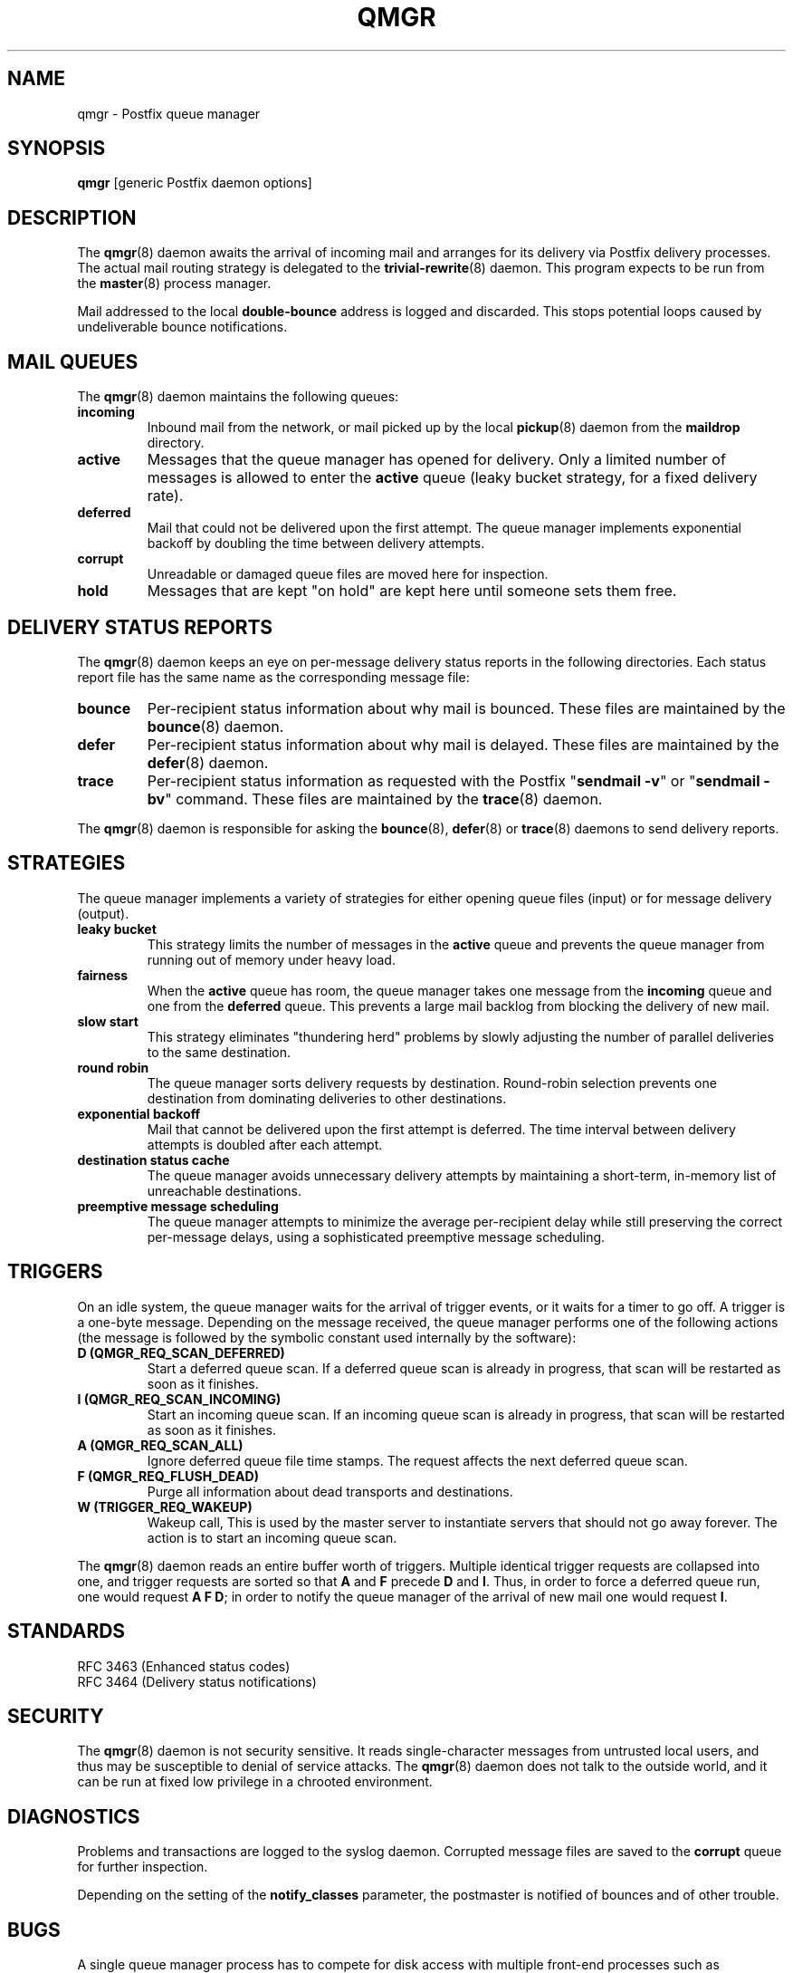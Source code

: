.\"	$NetBSD: qmgr.8,v 1.2 2017/02/14 01:16:44 christos Exp $
.\"
.TH QMGR 8 
.ad
.fi
.SH NAME
qmgr
\-
Postfix queue manager
.SH "SYNOPSIS"
.na
.nf
\fBqmgr\fR [generic Postfix daemon options]
.SH DESCRIPTION
.ad
.fi
The \fBqmgr\fR(8) daemon awaits the arrival of incoming mail
and arranges for its delivery via Postfix delivery processes.
The actual mail routing strategy is delegated to the
\fBtrivial\-rewrite\fR(8) daemon.
This program expects to be run from the \fBmaster\fR(8) process
manager.

Mail addressed to the local \fBdouble\-bounce\fR address is
logged and discarded.  This stops potential loops caused by
undeliverable bounce notifications.
.SH "MAIL QUEUES"
.na
.nf
.ad
.fi
The \fBqmgr\fR(8) daemon maintains the following queues:
.IP \fBincoming\fR
Inbound mail from the network, or mail picked up by the
local \fBpickup\fR(8) daemon from the \fBmaildrop\fR directory.
.IP \fBactive\fR
Messages that the queue manager has opened for delivery. Only
a limited number of messages is allowed to enter the \fBactive\fR
queue (leaky bucket strategy, for a fixed delivery rate).
.IP \fBdeferred\fR
Mail that could not be delivered upon the first attempt. The queue
manager implements exponential backoff by doubling the time between
delivery attempts.
.IP \fBcorrupt\fR
Unreadable or damaged queue files are moved here for inspection.
.IP \fBhold\fR
Messages that are kept "on hold" are kept here until someone
sets them free.
.SH "DELIVERY STATUS REPORTS"
.na
.nf
.ad
.fi
The \fBqmgr\fR(8) daemon keeps an eye on per\-message delivery status
reports in the following directories. Each status report file has
the same name as the corresponding message file:
.IP \fBbounce\fR
Per\-recipient status information about why mail is bounced.
These files are maintained by the \fBbounce\fR(8) daemon.
.IP \fBdefer\fR
Per\-recipient status information about why mail is delayed.
These files are maintained by the \fBdefer\fR(8) daemon.
.IP \fBtrace\fR
Per\-recipient status information as requested with the
Postfix "\fBsendmail \-v\fR" or "\fBsendmail \-bv\fR" command.
These files are maintained by the \fBtrace\fR(8) daemon.
.PP
The \fBqmgr\fR(8) daemon is responsible for asking the
\fBbounce\fR(8), \fBdefer\fR(8) or \fBtrace\fR(8) daemons to
send delivery reports.
.SH "STRATEGIES"
.na
.nf
.ad
.fi
The queue manager implements a variety of strategies for
either opening queue files (input) or for message delivery (output).
.IP "\fBleaky bucket\fR"
This strategy limits the number of messages in the \fBactive\fR queue
and prevents the queue manager from running out of memory under
heavy load.
.IP \fBfairness\fR
When the \fBactive\fR queue has room, the queue manager takes one
message from the \fBincoming\fR queue and one from the \fBdeferred\fR
queue. This prevents a large mail backlog from blocking the delivery
of new mail.
.IP "\fBslow start\fR"
This strategy eliminates "thundering herd" problems by slowly
adjusting the number of parallel deliveries to the same destination.
.IP "\fBround robin\fR"
The queue manager sorts delivery requests by destination.
Round\-robin selection prevents one destination from dominating
deliveries to other destinations.
.IP "\fBexponential backoff\fR"
Mail that cannot be delivered upon the first attempt is deferred.
The time interval between delivery attempts is doubled after each
attempt.
.IP "\fBdestination status cache\fR"
The queue manager avoids unnecessary delivery attempts by
maintaining a short\-term, in\-memory list of unreachable destinations.
.IP "\fBpreemptive message scheduling\fR"
The queue manager attempts to minimize the average per\-recipient delay
while still preserving the correct per\-message delays, using
a sophisticated preemptive message scheduling.
.SH "TRIGGERS"
.na
.nf
.ad
.fi
On an idle system, the queue manager waits for the arrival of
trigger events, or it waits for a timer to go off. A trigger
is a one\-byte message.
Depending on the message received, the queue manager performs
one of the following actions (the message is followed by the
symbolic constant used internally by the software):
.IP "\fBD (QMGR_REQ_SCAN_DEFERRED)\fR"
Start a deferred queue scan.  If a deferred queue scan is already
in progress, that scan will be restarted as soon as it finishes.
.IP "\fBI (QMGR_REQ_SCAN_INCOMING)\fR"
Start an incoming queue scan. If an incoming queue scan is already
in progress, that scan will be restarted as soon as it finishes.
.IP "\fBA (QMGR_REQ_SCAN_ALL)\fR"
Ignore deferred queue file time stamps. The request affects
the next deferred queue scan.
.IP "\fBF (QMGR_REQ_FLUSH_DEAD)\fR"
Purge all information about dead transports and destinations.
.IP "\fBW (TRIGGER_REQ_WAKEUP)\fR"
Wakeup call, This is used by the master server to instantiate
servers that should not go away forever. The action is to start
an incoming queue scan.
.PP
The \fBqmgr\fR(8) daemon reads an entire buffer worth of triggers.
Multiple identical trigger requests are collapsed into one, and
trigger requests are sorted so that \fBA\fR and \fBF\fR precede
\fBD\fR and \fBI\fR. Thus, in order to force a deferred queue run,
one would request \fBA F D\fR; in order to notify the queue manager
of the arrival of new mail one would request \fBI\fR.
.SH "STANDARDS"
.na
.nf
RFC 3463 (Enhanced status codes)
RFC 3464 (Delivery status notifications)
.SH "SECURITY"
.na
.nf
.ad
.fi
The \fBqmgr\fR(8) daemon is not security sensitive. It reads
single\-character messages from untrusted local users, and thus may
be susceptible to denial of service attacks. The \fBqmgr\fR(8) daemon
does not talk to the outside world, and it can be run at fixed low
privilege in a chrooted environment.
.SH DIAGNOSTICS
.ad
.fi
Problems and transactions are logged to the syslog daemon.
Corrupted message files are saved to the \fBcorrupt\fR queue
for further inspection.

Depending on the setting of the \fBnotify_classes\fR parameter,
the postmaster is notified of bounces and of other trouble.
.SH BUGS
.ad
.fi
A single queue manager process has to compete for disk access with
multiple front\-end processes such as \fBcleanup\fR(8). A sudden burst of
inbound mail can negatively impact outbound delivery rates.
.SH "CONFIGURATION PARAMETERS"
.na
.nf
.ad
.fi
Changes to \fBmain.cf\fR are not picked up automatically
as \fBqmgr\fR(8)
is a persistent process. Use the "\fBpostfix reload\fR" command after
a configuration change.

The text below provides only a parameter summary. See
\fBpostconf\fR(5) for more details including examples.

In the text below, \fItransport\fR is the first field in a
\fBmaster.cf\fR entry.
.SH "COMPATIBILITY CONTROLS"
.na
.nf
.ad
.fi
Available before Postfix version 2.5:
.IP "\fBallow_min_user (no)\fR"
Allow a sender or recipient address to have `\-' as the first
character.
.PP
Available with Postfix version 2.7 and later:
.IP "\fBdefault_filter_nexthop (empty)\fR"
When a content_filter or FILTER request specifies no explicit
next\-hop destination, use $default_filter_nexthop instead; when
that value is empty, use the domain in the recipient address.
.SH "ACTIVE QUEUE CONTROLS"
.na
.nf
.ad
.fi
.IP "\fBqmgr_clog_warn_time (300s)\fR"
The minimal delay between warnings that a specific destination is
clogging up the Postfix active queue.
.IP "\fBqmgr_message_active_limit (20000)\fR"
The maximal number of messages in the active queue.
.IP "\fBqmgr_message_recipient_limit (20000)\fR"
The maximal number of recipients held in memory by the Postfix
queue manager, and the maximal size of the short\-term,
in\-memory "dead" destination status cache.
.IP "\fBqmgr_message_recipient_minimum (10)\fR"
The minimal number of in\-memory recipients for any message.
.IP "\fBdefault_recipient_limit (20000)\fR"
The default per\-transport upper limit on the number of in\-memory
recipients.
.IP "\fItransport\fB_recipient_limit ($default_recipient_limit)\fR"
Idem, for delivery via the named message \fItransport\fR.
.IP "\fBdefault_extra_recipient_limit (1000)\fR"
The default value for the extra per\-transport limit imposed on the
number of in\-memory recipients.
.IP "\fItransport\fB_extra_recipient_limit ($default_extra_recipient_limit)\fR"
Idem, for delivery via the named message \fItransport\fR.
.PP
Available in Postfix version 2.4 and later:
.IP "\fBdefault_recipient_refill_limit (100)\fR"
The default per\-transport limit on the number of recipients refilled at
once.
.IP "\fItransport\fB_recipient_refill_limit ($default_recipient_refill_limit)\fR"
Idem, for delivery via the named message \fItransport\fR.
.IP "\fBdefault_recipient_refill_delay (5s)\fR"
The default per\-transport maximum delay between recipients refills.
.IP "\fItransport\fB_recipient_refill_delay ($default_recipient_refill_delay)\fR"
Idem, for delivery via the named message \fItransport\fR.
.SH "DELIVERY CONCURRENCY CONTROLS"
.na
.nf
.ad
.fi
.IP "\fBinitial_destination_concurrency (5)\fR"
The initial per\-destination concurrency level for parallel delivery
to the same destination.
.IP "\fBdefault_destination_concurrency_limit (20)\fR"
The default maximal number of parallel deliveries to the same
destination.
.IP "\fItransport\fB_destination_concurrency_limit ($default_destination_concurrency_limit)\fR"
Idem, for delivery via the named message \fItransport\fR.
.PP
Available in Postfix version 2.5 and later:
.IP "\fItransport\fB_initial_destination_concurrency ($initial_destination_concurrency)\fR"
Initial concurrency for delivery via the named message
\fItransport\fR.
.IP "\fBdefault_destination_concurrency_failed_cohort_limit (1)\fR"
How many pseudo\-cohorts must suffer connection or handshake
failure before a specific destination is considered unavailable
(and further delivery is suspended).
.IP "\fItransport\fB_destination_concurrency_failed_cohort_limit ($default_destination_concurrency_failed_cohort_limit)\fR"
Idem, for delivery via the named message \fItransport\fR.
.IP "\fBdefault_destination_concurrency_negative_feedback (1)\fR"
The per\-destination amount of delivery concurrency negative
feedback, after a delivery completes with a connection or handshake
failure.
.IP "\fItransport\fB_destination_concurrency_negative_feedback ($default_destination_concurrency_negative_feedback)\fR"
Idem, for delivery via the named message \fItransport\fR.
.IP "\fBdefault_destination_concurrency_positive_feedback (1)\fR"
The per\-destination amount of delivery concurrency positive
feedback, after a delivery completes without connection or handshake
failure.
.IP "\fItransport\fB_destination_concurrency_positive_feedback ($default_destination_concurrency_positive_feedback)\fR"
Idem, for delivery via the named message \fItransport\fR.
.IP "\fBdestination_concurrency_feedback_debug (no)\fR"
Make the queue manager's feedback algorithm verbose for performance
analysis purposes.
.SH "RECIPIENT SCHEDULING CONTROLS"
.na
.nf
.ad
.fi
.IP "\fBdefault_destination_recipient_limit (50)\fR"
The default maximal number of recipients per message delivery.
.IP "\fItransport\fB_destination_recipient_limit ($default_destination_recipient_limit)\fR"
Idem, for delivery via the named message \fItransport\fR.
.SH "MESSAGE SCHEDULING CONTROLS"
.na
.nf
.ad
.fi
.IP "\fBdefault_delivery_slot_cost (5)\fR"
How often the Postfix queue manager's scheduler is allowed to
preempt delivery of one message with another.
.IP "\fItransport\fB_delivery_slot_cost ($default_delivery_slot_cost)\fR"
Idem, for delivery via the named message \fItransport\fR.
.IP "\fBdefault_minimum_delivery_slots (3)\fR"
How many recipients a message must have in order to invoke the
Postfix queue manager's scheduling algorithm at all.
.IP "\fItransport\fB_minimum_delivery_slots ($default_minimum_delivery_slots)\fR"
Idem, for delivery via the named message \fItransport\fR.
.IP "\fBdefault_delivery_slot_discount (50)\fR"
The default value for transport\-specific _delivery_slot_discount
settings.
.IP "\fItransport\fB_delivery_slot_discount ($default_delivery_slot_discount)\fR"
Idem, for delivery via the named message \fItransport\fR.
.IP "\fBdefault_delivery_slot_loan (3)\fR"
The default value for transport\-specific _delivery_slot_loan
settings.
.IP "\fItransport\fB_delivery_slot_loan ($default_delivery_slot_loan)\fR"
Idem, for delivery via the named message \fItransport\fR.
.SH "OTHER RESOURCE AND RATE CONTROLS"
.na
.nf
.ad
.fi
.IP "\fBminimal_backoff_time (300s)\fR"
The minimal time between attempts to deliver a deferred message;
prior to Postfix 2.4 the default value was 1000s.
.IP "\fBmaximal_backoff_time (4000s)\fR"
The maximal time between attempts to deliver a deferred message.
.IP "\fBmaximal_queue_lifetime (5d)\fR"
Consider a message as undeliverable, when delivery fails with a
temporary error, and the time in the queue has reached the
maximal_queue_lifetime limit.
.IP "\fBqueue_run_delay (300s)\fR"
The time between deferred queue scans by the queue manager;
prior to Postfix 2.4 the default value was 1000s.
.IP "\fBtransport_retry_time (60s)\fR"
The time between attempts by the Postfix queue manager to contact
a malfunctioning message delivery transport.
.PP
Available in Postfix version 2.1 and later:
.IP "\fBbounce_queue_lifetime (5d)\fR"
Consider a bounce message as undeliverable, when delivery fails
with a temporary error, and the time in the queue has reached the
bounce_queue_lifetime limit.
.PP
Available in Postfix version 2.5 and later:
.IP "\fBdefault_destination_rate_delay (0s)\fR"
The default amount of delay that is inserted between individual
deliveries to the same destination; the resulting behavior depends
on the value of the corresponding per\-destination recipient limit.
.IP "\fItransport\fB_destination_rate_delay $default_destination_rate_delay\fR"
Idem, for delivery via the named message \fItransport\fR.
.PP
Available in Postfix version 3.1 and later:
.IP "\fBdefault_transport_rate_delay (0s)\fR"
The default amount of delay that is inserted between individual
deliveries over the same message delivery transport, regardless of
destination.
.IP "\fItransport\fB_transport_rate_delay $default_transport_rate_delay\fR"
Idem, for delivery via the named message \fItransport\fR.
.SH "SAFETY CONTROLS"
.na
.nf
.ad
.fi
.IP "\fBqmgr_daemon_timeout (1000s)\fR"
How much time a Postfix queue manager process may take to handle
a request before it is terminated by a built\-in watchdog timer.
.IP "\fBqmgr_ipc_timeout (60s)\fR"
The time limit for the queue manager to send or receive information
over an internal communication channel.
.PP
Available in Postfix version 3.1 and later:
.IP "\fBaddress_verify_pending_request_limit (see 'postconf -d' output)\fR"
A safety limit that prevents address verification requests from
overwhelming the Postfix queue.
.SH "MISCELLANEOUS CONTROLS"
.na
.nf
.ad
.fi
.IP "\fBconfig_directory (see 'postconf -d' output)\fR"
The default location of the Postfix main.cf and master.cf
configuration files.
.IP "\fBdefer_transports (empty)\fR"
The names of message delivery transports that should not deliver mail
unless someone issues "\fBsendmail \-q\fR" or equivalent.
.IP "\fBdelay_logging_resolution_limit (2)\fR"
The maximal number of digits after the decimal point when logging
sub\-second delay values.
.IP "\fBhelpful_warnings (yes)\fR"
Log warnings about problematic configuration settings, and provide
helpful suggestions.
.IP "\fBprocess_id (read\-only)\fR"
The process ID of a Postfix command or daemon process.
.IP "\fBprocess_name (read\-only)\fR"
The process name of a Postfix command or daemon process.
.IP "\fBqueue_directory (see 'postconf -d' output)\fR"
The location of the Postfix top\-level queue directory.
.IP "\fBsyslog_facility (mail)\fR"
The syslog facility of Postfix logging.
.IP "\fBsyslog_name (see 'postconf -d' output)\fR"
The mail system name that is prepended to the process name in syslog
records, so that "smtpd" becomes, for example, "postfix/smtpd".
.PP
Available in Postfix version 3.0 and later:
.IP "\fBconfirm_delay_cleared (no)\fR"
After sending a "your message is delayed" notification, inform
the sender when the delay clears up.
.SH "FILES"
.na
.nf
/var/spool/postfix/incoming, incoming queue
/var/spool/postfix/active, active queue
/var/spool/postfix/deferred, deferred queue
/var/spool/postfix/bounce, non\-delivery status
/var/spool/postfix/defer, non\-delivery status
/var/spool/postfix/trace, delivery status
.SH "SEE ALSO"
.na
.nf
trivial\-rewrite(8), address routing
bounce(8), delivery status reports
postconf(5), configuration parameters
master(5), generic daemon options
master(8), process manager
syslogd(8), system logging
.SH "README FILES"
.na
.nf
.ad
.fi
Use "\fBpostconf readme_directory\fR" or
"\fBpostconf html_directory\fR" to locate this information.
.na
.nf
SCHEDULER_README, scheduling algorithm
QSHAPE_README, Postfix queue analysis
.SH "LICENSE"
.na
.nf
.ad
.fi
The Secure Mailer license must be distributed with this software.
.SH "AUTHOR(S)"
.na
.nf
Wietse Venema
IBM T.J. Watson Research
P.O. Box 704
Yorktown Heights, NY 10598, USA

Preemptive scheduler enhancements:
Patrik Rak
Modra 6
155 00, Prague, Czech Republic

Wietse Venema
Google, Inc.
111 8th Avenue
New York, NY 10011, USA
